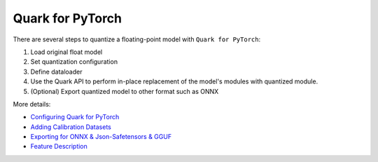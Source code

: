 Quark for PyTorch
==========

There are several steps to quantize a floating-point model with
``Quark for PyTorch``:

1. Load original float model
2. Set quantization configuration
3. Define dataloader
4. Use the Quark API to perform in-place replacement of the model's modules with quantized module.
5. (Optional) Export quantized model to other format such as ONNX

More details:
   
* `Configuring Quark for PyTorch <./pytorch/user_guide_config_description.html>`__
* `Adding Calibration Datasets <./pytorch/user_guide_dataloader.html>`__
* `Exporting for ONNX & Json-Safetensors & GGUF <./pytorch/user_guide_exporting.html>`__
* `Feature Description <./pytorch/user_guide_feature_description.html>`__


.. raw:: html

   <!-- 
   ## License
   Copyright (C) 2023, Advanced Micro Devices, Inc. All rights reserved. SPDX-License-Identifier: MIT
   -->
